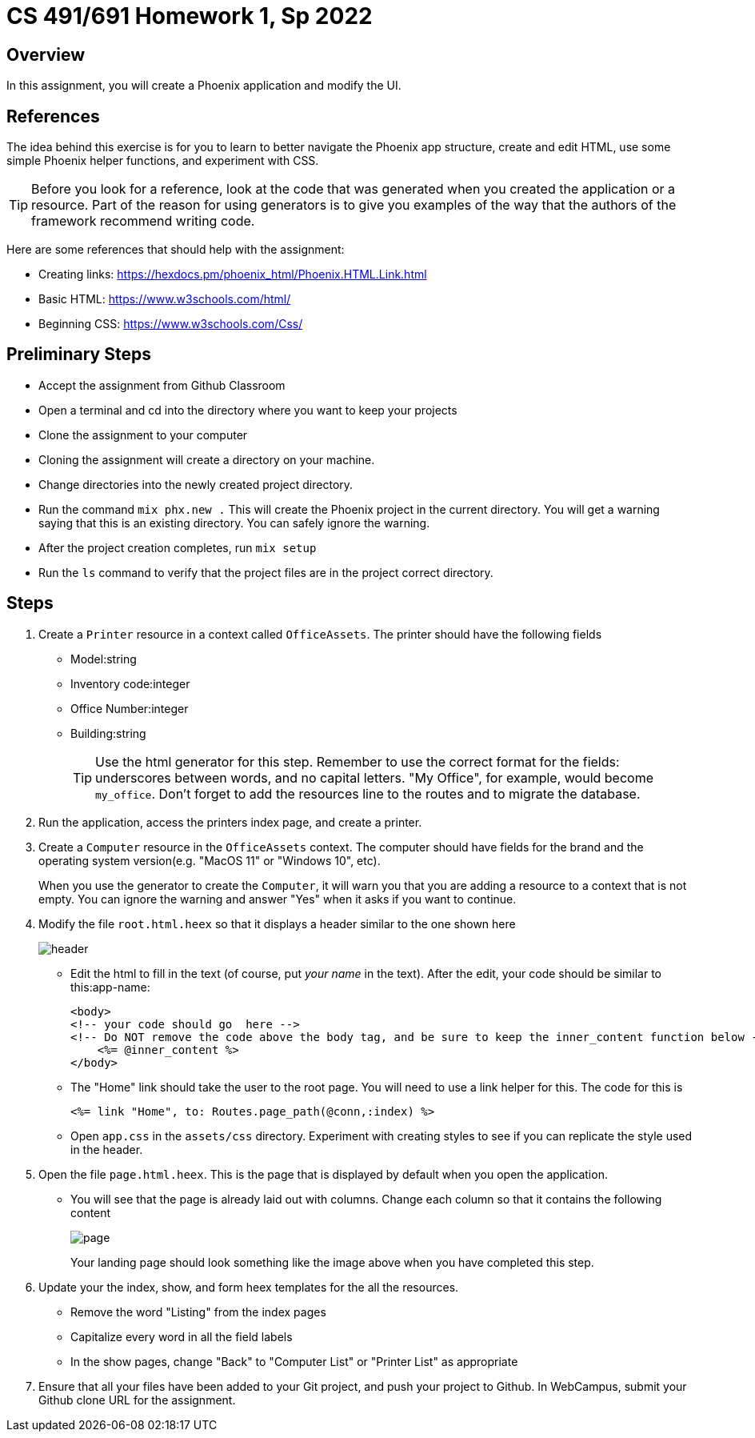 = CS 491/691 Homework 1, Sp 2022
:icons: font
:source-highlighter: highlightjs

== Overview
In this assignment, you will create a Phoenix application and modify the UI. 

== References
The idea behind this exercise is for you to learn to better navigate the Phoenix app structure, create and edit HTML, use some simple Phoenix helper functions, and experiment with CSS. 

[TIP]
====
Before you look for a reference, look at the code that was generated when you created the application or a resource. Part of the reason for using generators is to give you examples of the way that the authors of the framework recommend writing code.
====

Here are some references that should help with the assignment:

* Creating links: https://hexdocs.pm/phoenix_html/Phoenix.HTML.Link.html
* Basic HTML: https://www.w3schools.com/html/
* Beginning CSS: https://www.w3schools.com/Css/

== Preliminary Steps
* Accept the assignment from Github Classroom
* Open a terminal and cd into the directory where you want to keep your projects
* Clone the assignment to your computer
* Cloning the assignment will create a directory on your machine. 
* Change directories into the newly created project directory.
* Run the command `mix phx.new .` This will create the Phoenix project in the current directory. You will get a warning saying that this is an existing directory. You can safely ignore the warning.
* After the project creation completes, run `mix setup`
* Run the `ls` command to verify that the project files are in the project correct directory.

== Steps


1. Create a `Printer` resource in a context called `OfficeAssets`. The printer should have the following fields

* Model:string 
* Inventory code:integer 
* Office Number:integer
* Building:string
+
[TIP]
====
Use the html generator for this step. Remember to use the correct format for the fields: underscores between words, and no capital letters. "My Office", for example, would become `my_office`. Don't forget to add the resources line to the routes and to migrate the database.
====

2. Run the application, access the printers index page, and create a printer.

3. Create a `Computer` resource in the `OfficeAssets` context. The computer should have fields for the brand and the operating system version(e.g. "MacOS 11" or "Windows 10", etc).
+
[INFO]
====
When you use the generator to create the `Computer`, it will warn you that you are adding a resource to a context that is not empty. You can ignore the warning and answer "Yes" when it asks if you want to continue.
====

4. Modify the file `root.html.heex` so that it displays a header similar to the one shown here +
+
image::header.png[]

* Edit the html to fill in the text (of course, put _your name_ in the text). After the edit, your code should be similar to this:app-name:
+
[source, html]
--
<body>
<!-- your code should go  here -->
<!-- Do NOT remove the code above the body tag, and be sure to keep the inner_content function below -->
    <%= @inner_content %>
</body>
--
+
* The "Home" link should take the user to the root page. You will need to use a link helper for this.
The code for this is 
+
[source, html]
--
<%= link "Home", to: Routes.page_path(@conn,:index) %>
--

* Open `app.css` in the `assets/css` directory. Experiment with creating styles to see if you can
replicate the style used in the header.


5. Open the file `page.html.heex`. This is the page that is displayed by default when you open the application.
* You will see that the page is already laid out with columns. Change each column so that it contains the following content
+
image::page.png[]
+
Your landing page should look something like the image above when you have completed this step.

6. Update your the index, show, and form heex templates for the all the resources.
* Remove the word "Listing" from the index pages
* Capitalize every word in all the field labels
* In the show pages, change "Back" to "Computer List" or "Printer List" as appropriate


7. Ensure that all your files have been added to your Git project, and push your project to Github. In WebCampus, submit your Github clone URL for the assignment.

